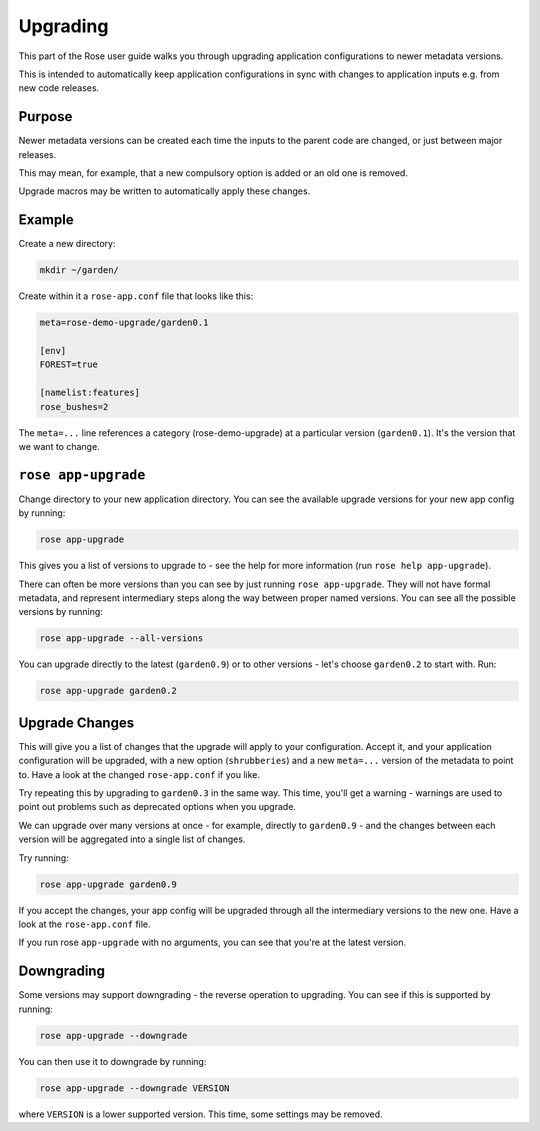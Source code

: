 Upgrading
=========

This part of the Rose user guide walks you through upgrading application
configurations to newer metadata versions.

This is intended to automatically keep application configurations in sync
with changes to application inputs e.g. from new code releases.


Purpose
-------

Newer metadata versions can be created each time the inputs to the parent
code are changed, or just between major releases.

This may mean, for example, that a new compulsory option is added or an
old one is removed.

Upgrade macros may be written to automatically apply these changes.


Example
-------

Create a new directory:

.. code-block:: bash

   mkdir ~/garden/

Create within it a ``rose-app.conf`` file that looks like this:

.. code-block:: rose

   meta=rose-demo-upgrade/garden0.1

   [env]
   FOREST=true

   [namelist:features]
   rose_bushes=2

The ``meta=...`` line references a category (rose-demo-upgrade) at a
particular version (``garden0.1``). It's the version that we want to
change.


``rose app-upgrade``
--------------------

Change directory to your new application directory. You can see the
available upgrade versions for your new app config by running:

.. code-block:: bash

   rose app-upgrade

This gives you a list of versions to upgrade to - see the help for more
information (run ``rose help app-upgrade``).

There can often be more versions than you can see by just running
``rose app-upgrade``. They will not have formal metadata, and represent
intermediary steps along the way between proper named versions. You
can see all the possible versions by running:

.. code-block:: bash

   rose app-upgrade --all-versions

You can upgrade directly to the latest (``garden0.9``) or to other
versions - let's choose ``garden0.2`` to start with. Run:

.. code-block:: bash

   rose app-upgrade garden0.2


Upgrade Changes
---------------

This will give you a list of changes that the upgrade will apply to your
configuration. Accept it, and your application configuration will be
upgraded, with a new option (``shrubberies``) and a new ``meta=...``
version of the metadata to point to. Have a look at the changed
``rose-app.conf`` if you like.

Try repeating this by upgrading to ``garden0.3`` in the same way.
This time, you'll get a warning - warnings are used to point out
problems such as deprecated options when you upgrade.

We can upgrade over many versions at once - for example, directly
to ``garden0.9`` - and the changes between each version will be
aggregated into a single list of changes.

Try running:

.. code-block:: bash

   rose app-upgrade garden0.9

If you accept the changes, your app config will be upgraded through all
the intermediary versions to the new one. Have a look at the
``rose-app.conf`` file.

If you run rose ``app-upgrade`` with no arguments, you can see that
you're at the latest version.


Downgrading
-----------

Some versions may support downgrading - the reverse operation to
upgrading. You can see if this is supported by running:

.. code-block:: bash

   rose app-upgrade --downgrade

You can then use it to downgrade by running:

.. code-block:: bash

   rose app-upgrade --downgrade VERSION

where ``VERSION`` is a lower supported version. This time, some settings
may be removed.


.. TODO - Link me!

   Further Reading
   ---------------

   For more information, see:

   * config meta reference
   * upgrade macro dev further topic
